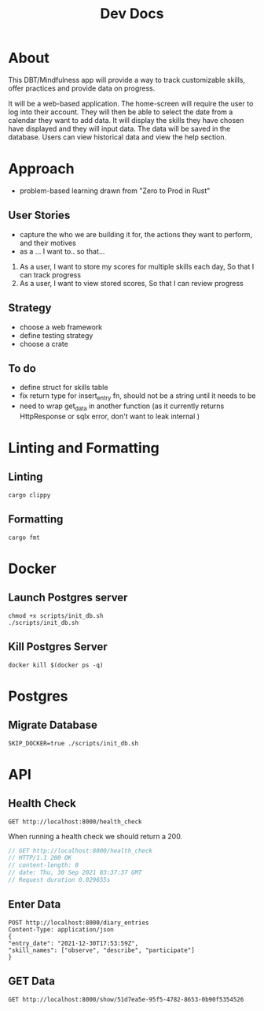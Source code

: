 #+TITLE: Dev Docs

* About
This DBT/Mindfulness app will provide a way to track customizable skills, offer practices and provide data on progress.

It will be a web-based application. The home-screen will require the user to log into their account. They will then be able to select the date from a calendar they want to add data. It will display the skills they have chosen have displayed and they will input data. The data will be saved in the database. Users can view historical data and view the help section.

* Approach
- problem-based learning drawn from "Zero to Prod in Rust"
** User Stories
- capture the who we are building it for, the actions they want to perform, and their motives
- as a ... I want to.. so that...
1) As a user,
    I want to store my scores for multiple skills each day,
    So that I can track progress
2) As a user,
    I want to view stored scores,
    So that I can review progress
** Strategy
- choose a web framework
- define testing strategy
- choose a crate
** To do
- define struct for skills table
- fix return type for insert_entry fn, should not be a string until it needs to be
- need to wrap get_data in another function (as it currently returns HttpResponse or sqlx error, don't want to leak internal )
* Linting and Formatting
** Linting
#+begin_src
cargo clippy
#+end_src
** Formatting
#+begin_src
cargo fmt
#+end_src
* Docker
** Launch Postgres server
#+begin_src shell
chmod +x scripts/init_db.sh
./scripts/init_db.sh
#+end_src

#+RESULTS:
| 8e36c549a4ce9bc0151cb14b73707c211184690e9351f9a3c2ade1cd3d9bd935 |                        |        |        |        |              |              |
| Applied                                                          | 20211228003329/migrate | create | diary  | skills | table        | (1.789583ms) |
| Applied                                                          | 20211228005507/migrate | create | skills | table  | (4.741708ms) |              |
| Applied                                                          | 20211228005520/migrate | create | diary  | table  | (3.060958ms) |              |
| Applied                                                          | 20211228003329/migrate | create | diary  | skills | table        | (1.672625ms) |
| Applied                                                          | 20211228005507/migrate | create | skills | table  | (4.482375ms) |              |
| Applied                                                          | 20211228005520/migrate | create | diary  | table  | (3.15ms)     |              |


** Kill Postgres Server
#+begin_src shell
docker kill $(docker ps -q)
#+end_src

#+RESULTS:
: e278d35bea03

* Postgres
** Migrate Database
#+begin_src shell
SKIP_DOCKER=true ./scripts/init_db.sh
#+end_src

#+RESULTS:

* API
** Health Check
#+begin_src restclient
GET http://localhost:8000/health_check
#+end_src

#+RESULTS:
#+BEGIN_SRC js
// GET http://localhost:8000/health_check
// HTTP/1.1 200 OK
// content-length: 0
// date: Mon, 27 Dec 2021 20:04:15 GMT
// Request duration: 0.004877s
#+END_SRC

When running a health check we should return a 200.
#+NAME: Expected Health Check Response
#+BEGIN_SRC js
 // GET http://localhost:8000/health_check
 // HTTP/1.1 200 OK
 // content-length: 0
 // date: Thu, 30 Sep 2021 03:37:37 GMT
 // Request duration 0.029655s
#+END_SRC

#+RESULTS: Expected Health Check Response

** Enter Data
#+begin_src restclient
POST http://localhost:8000/diary_entries
Content-Type: application/json
{
"entry_date": "2021-12-30T17:53:59Z",
"skill_names": ["observe", "describe", "participate"]
}
#+end_src

** GET Data
#+begin_src restclient
GET http://localhost:8000/show/51d7ea5e-95f5-4782-8653-0b90f5354526
#+end_src

#+RESULTS:
#+BEGIN_SRC js
{
  "id": "51d7ea5e-95f5-4782-8653-0b90f5354526",
  "name": "mindfulness",
  "completed": true,
  "created_at": "2021-12-27T22:35:13.755543Z"
}
// GET http://localhost:8000/show/51d7ea5e-95f5-4782-8653-0b90f5354526
// HTTP/1.1 200 OK
// content-length: 126
// content-type: application/json
// date: Mon, 27 Dec 2021 22:36:32 GMT
// Request duration: 0.020039s
#+END_SRC
